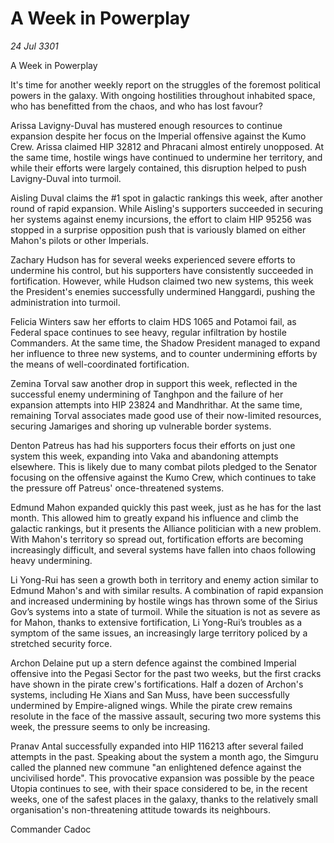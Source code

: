 * A Week in Powerplay

/24 Jul 3301/

A Week in Powerplay 
 
It's time for another weekly report on the struggles of the foremost political powers in the galaxy. With ongoing hostilities throughout inhabited space, who has benefitted from the chaos, and who has lost favour? 

Arissa Lavigny-Duval has mustered enough resources to continue expansion despite her focus on the Imperial offensive against the Kumo Crew. Arissa claimed HIP 32812 and Phracani almost entirely unopposed. At the same time, hostile wings have continued to undermine her territory, and while their efforts were largely contained, this disruption helped to push Lavigny-Duval into turmoil. 

Aisling Duval claims the #1 spot in galactic rankings this week, after another round of rapid expansion. While Aisling's supporters succeeded in securing her systems against enemy incursions, the effort to claim HIP 95256 was stopped in a surprise opposition push that is variously blamed on either Mahon's pilots or other Imperials. 

Zachary Hudson has for several weeks experienced severe efforts to undermine his control, but his supporters have consistently succeeded in fortification. However, while Hudson claimed two new systems, this week the President's enemies successfully undermined Hanggardi, pushing the administration into turmoil. 

Felicia Winters saw her efforts to claim HDS 1065 and Potamoi fail, as Federal space continues to see heavy, regular infiltration by hostile Commanders. At the same time, the Shadow President managed to expand her influence to three new systems, and to counter undermining efforts by the means of well-coordinated fortification. 

Zemina Torval saw another drop in support this week, reflected in the successful enemy undermining of Tanghpon and the failure of her expansion attempts into HIP 23824 and Mandhrithar. At the same time, remaining Torval associates made good use of their now-limited resources, securing Jamariges and shoring up vulnerable border systems. 

Denton Patreus has had his supporters focus their efforts on just one system this week, expanding into Vaka and abandoning attempts elsewhere. This is likely due to many combat pilots pledged to the Senator focusing on the offensive against the Kumo Crew, which continues to take the pressure off Patreus' once-threatened systems. 

Edmund Mahon expanded quickly this past week, just as he has for the last month. This allowed him to greatly expand his influence and climb the galactic rankings, but it presents the Alliance politician with a new problem. With Mahon's territory so spread out, fortification efforts are becoming increasingly difficult, and several systems have fallen into chaos following heavy undermining. 

Li Yong-Rui has seen a growth both in territory and enemy action similar to Edmund Mahon's and with similar results. A combination of rapid expansion and increased undermining by hostile wings has thrown some of the Sirius Gov’s systems into a state of turmoil. While the situation is not as severe as for Mahon, thanks to extensive fortification, Li Yong-Rui’s troubles as a symptom of the same issues, an increasingly large territory policed by a stretched security force. 

Archon Delaine put up a stern defence against the combined Imperial offensive into the Pegasi Sector for the past two weeks, but the first cracks have shown in the pirate crew's fortifications. Half a dozen of Archon's systems, including He Xians and San Muss, have been successfully undermined by Empire-aligned wings. While the pirate crew remains resolute in the face of the massive assault, securing two more systems this week, the pressure seems to only be increasing. 

Pranav Antal successfully expanded into HIP 116213 after several failed attempts in the past. Speaking about the system a month ago, the Simguru called the planned new commune "an enlightened defence against the uncivilised horde". This provocative expansion was possible by the peace Utopia continues to see, with their space considered to be, in the recent weeks, one of the safest places in the galaxy, thanks to the relatively small organisation's non-threatening attitude towards its neighbours. 

Commander Cadoc